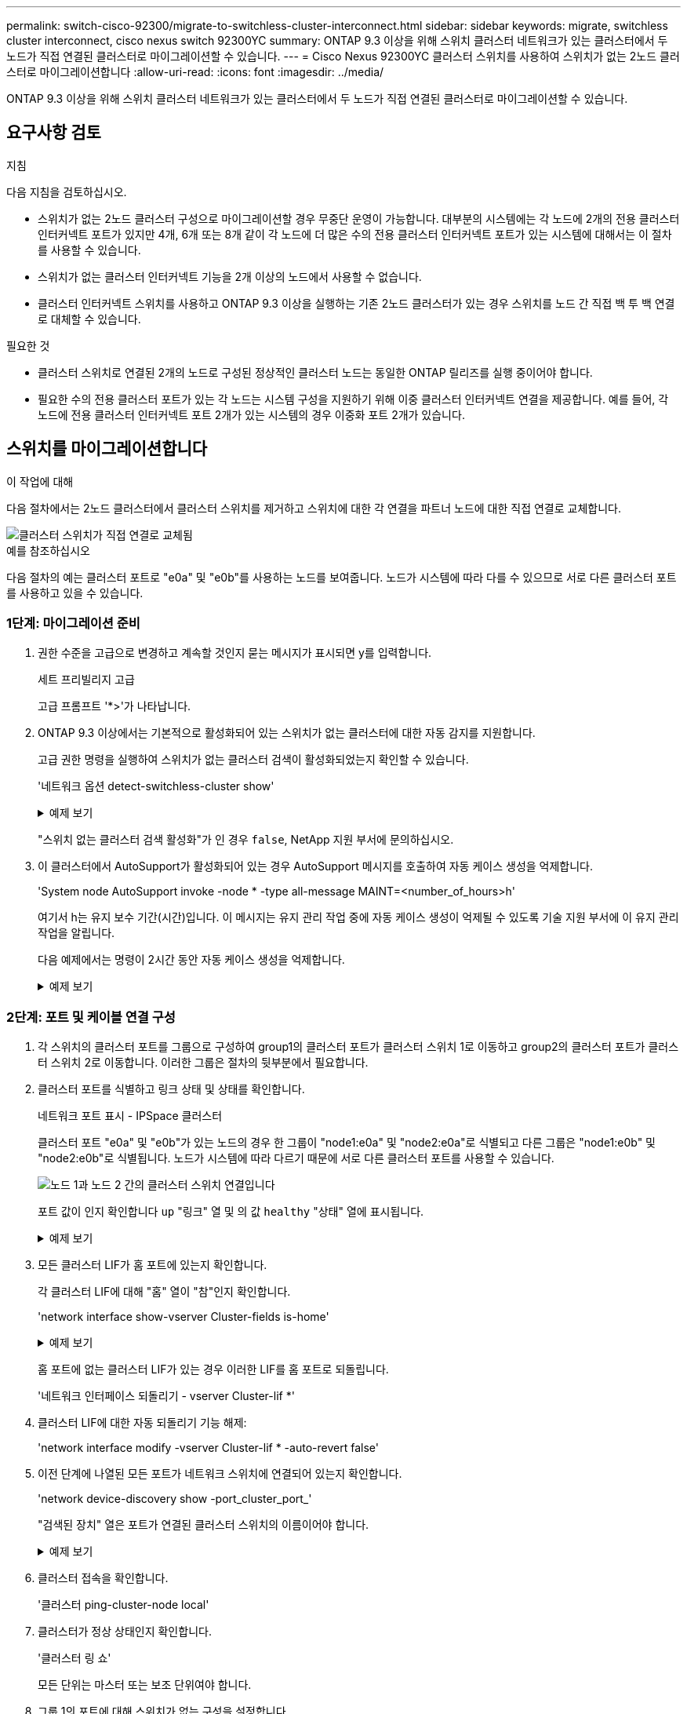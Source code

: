 ---
permalink: switch-cisco-92300/migrate-to-switchless-cluster-interconnect.html 
sidebar: sidebar 
keywords: migrate, switchless cluster interconnect, cisco nexus switch 92300YC 
summary: ONTAP 9.3 이상을 위해 스위치 클러스터 네트워크가 있는 클러스터에서 두 노드가 직접 연결된 클러스터로 마이그레이션할 수 있습니다. 
---
= Cisco Nexus 92300YC 클러스터 스위치를 사용하여 스위치가 없는 2노드 클러스터로 마이그레이션합니다
:allow-uri-read: 
:icons: font
:imagesdir: ../media/


[role="lead"]
ONTAP 9.3 이상을 위해 스위치 클러스터 네트워크가 있는 클러스터에서 두 노드가 직접 연결된 클러스터로 마이그레이션할 수 있습니다.



== 요구사항 검토

.지침
다음 지침을 검토하십시오.

* 스위치가 없는 2노드 클러스터 구성으로 마이그레이션할 경우 무중단 운영이 가능합니다. 대부분의 시스템에는 각 노드에 2개의 전용 클러스터 인터커넥트 포트가 있지만 4개, 6개 또는 8개 같이 각 노드에 더 많은 수의 전용 클러스터 인터커넥트 포트가 있는 시스템에 대해서는 이 절차를 사용할 수 있습니다.
* 스위치가 없는 클러스터 인터커넥트 기능을 2개 이상의 노드에서 사용할 수 없습니다.
* 클러스터 인터커넥트 스위치를 사용하고 ONTAP 9.3 이상을 실행하는 기존 2노드 클러스터가 있는 경우 스위치를 노드 간 직접 백 투 백 연결로 대체할 수 있습니다.


.필요한 것
* 클러스터 스위치로 연결된 2개의 노드로 구성된 정상적인 클러스터 노드는 동일한 ONTAP 릴리즈를 실행 중이어야 합니다.
* 필요한 수의 전용 클러스터 포트가 있는 각 노드는 시스템 구성을 지원하기 위해 이중 클러스터 인터커넥트 연결을 제공합니다. 예를 들어, 각 노드에 전용 클러스터 인터커넥트 포트 2개가 있는 시스템의 경우 이중화 포트 2개가 있습니다.




== 스위치를 마이그레이션합니다

.이 작업에 대해
다음 절차에서는 2노드 클러스터에서 클러스터 스위치를 제거하고 스위치에 대한 각 연결을 파트너 노드에 대한 직접 연결로 교체합니다.

image::../media/tnsc_clusterswitches_and_direct_connections.PNG[클러스터 스위치가 직접 연결로 교체됨]

.예를 참조하십시오
다음 절차의 예는 클러스터 포트로 "e0a" 및 "e0b"를 사용하는 노드를 보여줍니다. 노드가 시스템에 따라 다를 수 있으므로 서로 다른 클러스터 포트를 사용하고 있을 수 있습니다.



=== 1단계: 마이그레이션 준비

. 권한 수준을 고급으로 변경하고 계속할 것인지 묻는 메시지가 표시되면 y를 입력합니다.
+
세트 프리빌리지 고급

+
고급 프롬프트 '*>'가 나타납니다.

. ONTAP 9.3 이상에서는 기본적으로 활성화되어 있는 스위치가 없는 클러스터에 대한 자동 감지를 지원합니다.
+
고급 권한 명령을 실행하여 스위치가 없는 클러스터 검색이 활성화되었는지 확인할 수 있습니다.

+
'네트워크 옵션 detect-switchless-cluster show'

+
.예제 보기
[%collapsible]
====
다음 예제 출력은 옵션이 활성화되어 있는지 여부를 보여 줍니다.

[listing]
----
cluster::*> network options detect-switchless-cluster show
   (network options detect-switchless-cluster show)
Enable Switchless Cluster Detection: true
----
====
+
"스위치 없는 클러스터 검색 활성화"가 인 경우 `false`, NetApp 지원 부서에 문의하십시오.

. 이 클러스터에서 AutoSupport가 활성화되어 있는 경우 AutoSupport 메시지를 호출하여 자동 케이스 생성을 억제합니다.
+
'System node AutoSupport invoke -node * -type all-message MAINT=<number_of_hours>h'

+
여기서 h는 유지 보수 기간(시간)입니다. 이 메시지는 유지 관리 작업 중에 자동 케이스 생성이 억제될 수 있도록 기술 지원 부서에 이 유지 관리 작업을 알립니다.

+
다음 예제에서는 명령이 2시간 동안 자동 케이스 생성을 억제합니다.

+
.예제 보기
[%collapsible]
====
[listing]
----
cluster::*> system node autosupport invoke -node * -type all -message MAINT=2h
----
====




=== 2단계: 포트 및 케이블 연결 구성

. 각 스위치의 클러스터 포트를 그룹으로 구성하여 group1의 클러스터 포트가 클러스터 스위치 1로 이동하고 group2의 클러스터 포트가 클러스터 스위치 2로 이동합니다. 이러한 그룹은 절차의 뒷부분에서 필요합니다.
. 클러스터 포트를 식별하고 링크 상태 및 상태를 확인합니다.
+
네트워크 포트 표시 - IPSpace 클러스터

+
클러스터 포트 "e0a" 및 "e0b"가 있는 노드의 경우 한 그룹이 "node1:e0a" 및 "node2:e0a"로 식별되고 다른 그룹은 "node1:e0b" 및 "node2:e0b"로 식별됩니다. 노드가 시스템에 따라 다르기 때문에 서로 다른 클러스터 포트를 사용할 수 있습니다.

+
image::../media/tnsc_clusterswitch_connections.PNG[노드 1과 노드 2 간의 클러스터 스위치 연결입니다]

+
포트 값이 인지 확인합니다 `up` "링크" 열 및 의 값 `healthy` "상태" 열에 표시됩니다.

+
.예제 보기
[%collapsible]
====
[listing]
----
cluster::> network port show -ipspace Cluster
Node: node1
                                                                 Ignore
                                             Speed(Mbps) Health  Health
Port  IPspace   Broadcast Domain Link  MTU   Admin/Oper	 Status  Status
----- --------- ---------------- ----- ----- ----------- ------- -------
e0a   Cluster   Cluster          up    9000  auto/10000  healthy false
e0b   Cluster   Cluster          up    9000  auto/10000  healthy false

Node: node2
                                                                 Ignore
                                             Speed(Mbps) Health  Health
Port  IPspace   Broadcast Domain Link  MTU   Admin/Oper	 Status  Status
----- --------- ---------------- ----- ----- ----------- ------- -------
e0a   Cluster   Cluster          up    9000  auto/10000  healthy false
e0b   Cluster   Cluster          up    9000  auto/10000  healthy false
4 entries were displayed.
----
====
. 모든 클러스터 LIF가 홈 포트에 있는지 확인합니다.
+
각 클러스터 LIF에 대해 "홈" 열이 "참"인지 확인합니다.

+
'network interface show-vserver Cluster-fields is-home'

+
.예제 보기
[%collapsible]
====
[listing]
----
cluster::*> net int show -vserver Cluster -fields is-home
(network interface show)
vserver  lif          is-home
-------- ------------ --------
Cluster  node1_clus1  true
Cluster  node1_clus2  true
Cluster  node2_clus1  true
Cluster  node2_clus2  true
4 entries were displayed.
----
====
+
홈 포트에 없는 클러스터 LIF가 있는 경우 이러한 LIF를 홈 포트로 되돌립니다.

+
'네트워크 인터페이스 되돌리기 - vserver Cluster-lif *'

. 클러스터 LIF에 대한 자동 되돌리기 기능 해제:
+
'network interface modify -vserver Cluster-lif * -auto-revert false'

. 이전 단계에 나열된 모든 포트가 네트워크 스위치에 연결되어 있는지 확인합니다.
+
'network device-discovery show -port_cluster_port_'

+
"검색된 장치" 열은 포트가 연결된 클러스터 스위치의 이름이어야 합니다.

+
.예제 보기
[%collapsible]
====
다음 예에서는 클러스터 포트 "e0a" 및 "e0b"가 클러스터 스위치 "CS1" 및 "CS2"에 올바르게 연결되어 있음을 보여 줍니다.

[listing]
----
cluster::> network device-discovery show -port e0a|e0b
  (network device-discovery show)
Node/     Local  Discovered
Protocol  Port   Device (LLDP: ChassisID)  Interface  Platform
--------- ------ ------------------------- ---------- ----------
node1/cdp
          e0a    cs1                       0/11       BES-53248
          e0b    cs2                       0/12       BES-53248
node2/cdp
          e0a    cs1                       0/9        BES-53248
          e0b    cs2                       0/9        BES-53248
4 entries were displayed.
----
====
. 클러스터 접속을 확인합니다.
+
'클러스터 ping-cluster-node local'

. 클러스터가 정상 상태인지 확인합니다.
+
'클러스터 링 쇼'

+
모든 단위는 마스터 또는 보조 단위여야 합니다.

. 그룹 1의 포트에 대해 스위치가 없는 구성을 설정합니다.
+

IMPORTANT: 잠재적인 네트워킹 문제를 방지하려면, 그룹 1에서 포트를 분리한 후 가능한 한 빨리(예: 20초 이내에 *) 다시 연결해야 합니다.

+
.. 그룹 1의 포트에서 모든 케이블을 동시에 분리합니다.
+
다음 예제에서 케이블은 각 노드의 포트 "e0a"에서 분리되고 클러스터 트래픽은 각 노드의 스위치 및 포트 "e0b"를 통해 계속됩니다.

+
image::../media/tnsc_clusterswitch1_disconnected.PNG[ClusterSwitch1의 연결이 끊겼습니다]

.. 그룹 1의 포트를 후면에서 케이블로 연결합니다.
+
다음 예제에서 노드 1의 "e0a"는 노드 2의 "e0a"에 연결되어 있습니다.

+
image::../media/tnsc_ports_e0a_direct_connection.PNG[포트 "e0a" 간 직접 연결]



. 스위치가 없는 클러스터 네트워크 옵션은 false에서 true로 전환됩니다. 이 작업은 최대 45초가 걸릴 수 있습니다. 스위치가 없는 옵션이 "참"으로 설정되어 있는지 확인합니다.
+
'network options switchless-cluster show'

+
다음 예는 스위치가 없는 클러스터가 활성화된 것을 보여줍니다.

+
[listing]
----
cluster::*> network options switchless-cluster show
Enable Switchless Cluster: true
----
. 클러스터 네트워크가 중단되어 있지 않은지 확인합니다.
+
'클러스터 ping-cluster-node local'

. 그룹 2의 포트에 대해 스위치가 없는 구성을 설정합니다.
+

IMPORTANT: 잠재적인 네트워킹 문제를 방지하려면, 그룹 2에서 포트를 분리한 후 최대한 빨리 다시 연결해야 합니다(예: 20초 이내 *).

+
.. 그룹 2의 포트에서 모든 케이블을 동시에 분리합니다.
+
다음 예제에서 각 노드의 포트 "e0b"에서 케이블이 분리되고 클러스터 트래픽은 "e0a" 포트 간 직접 연결을 통해 계속됩니다.

+
image::../media/tnsc_clusterswitch2_disconnected.PNG[ClusterSwitch2의 연결이 끊겼습니다]

.. 그룹2의 포트를 후면에서 케이블로 연결합니다.
+
다음 예제에서 노드 1의 "e0a"는 노드 2의 "e0a"에 연결되고 노드 1의 "e0b"는 노드 2의 "e0b"에 연결됩니다.

+
image::../media/tnsc_node1_and_node2_direct_connection.PNG[노드 1과 노드 2의 포트 간 직접 연결]







=== 3단계: 구성을 확인합니다

. 두 노드의 포트가 올바르게 연결되어 있는지 확인합니다.
+
'network device-discovery show -port_cluster_port_'

+
.예제 보기
[%collapsible]
====
다음 예에서는 클러스터 포트 "e0a" 및 "e0b"이 클러스터 파트너의 해당 포트에 올바르게 연결되어 있음을 보여 줍니다.

[listing]
----
cluster::> net device-discovery show -port e0a|e0b
  (network device-discovery show)
Node/      Local  Discovered
Protocol   Port   Device (LLDP: ChassisID)  Interface  Platform
---------- ------ ------------------------- ---------- ----------
node1/cdp
           e0a    node2                     e0a        AFF-A300
           e0b    node2                     e0b        AFF-A300
node1/lldp
           e0a    node2 (00:a0:98:da:16:44) e0a        -
           e0b    node2 (00:a0:98:da:16:44) e0b        -
node2/cdp
           e0a    node1                     e0a        AFF-A300
           e0b    node1                     e0b        AFF-A300
node2/lldp
           e0a    node1 (00:a0:98:da:87:49) e0a        -
           e0b    node1 (00:a0:98:da:87:49) e0b        -
8 entries were displayed.
----
====
. 클러스터 LIF에 대한 자동 되돌리기 기능을 다시 설정합니다.
+
'network interface modify -vserver Cluster-lif * -auto-revert true'

. 모든 LIF가 홈 상태인지 확인합니다. 이 작업은 몇 초 정도 걸릴 수 있습니다.
+
'network interface show -vserver cluster -lif_lif_name_'

+
.예제 보기
[%collapsible]
====
다음 예제에서 노드1_clus2 및 노드2_clus2에 대해 표시된 것처럼 "홈" 열이 "참"이면 LIF가 되돌려집니다.

[listing]
----
cluster::> network interface show -vserver Cluster -fields curr-port,is-home
vserver  lif           curr-port is-home
-------- ------------- --------- -------
Cluster  node1_clus1   e0a       true
Cluster  node1_clus2   e0b       true
Cluster  node2_clus1   e0a       true
Cluster  node2_clus2   e0b       true
4 entries were displayed.
----
====
+
클러스터 LIF가 홈 포트로 돌아오지 않은 경우 수동으로 되돌리십시오.

+
'network interface revert-vserver cluster-lif_lif_name_'

. 두 노드 중 하나의 시스템 콘솔에서 노드의 클러스터 상태를 확인합니다.
+
'클러스터 쇼'

+
.예제 보기
[%collapsible]
====
다음 예는 두 노드의 epsilon을 "거짓"으로 보여 줍니다.

[listing]
----
Node  Health  Eligibility Epsilon
----- ------- ----------- --------
node1 true    true        false
node2 true    true        false
2 entries were displayed.
----
====
. 클러스터 포트 간의 연결을 확인합니다.
+
클러스터 ping-cluster local이 있습니다

. 자동 케이스 생성을 억제한 경우 AutoSupport 메시지를 호출하여 다시 활성화합니다.
+
'System node AutoSupport invoke-node * -type all-message maINT=end'

+
자세한 내용은 을 참조하십시오 link:https://kb.netapp.com/Advice_and_Troubleshooting/Data_Storage_Software/ONTAP_OS/How_to_suppress_automatic_case_creation_during_scheduled_maintenance_windows_-_ONTAP_9["NetApp KB 문서 101010449: 예약된 유지 관리 창에서 자동 케이스 생성을 억제하는 방법"^].

. 권한 수준을 admin으로 다시 변경합니다.
+
'Set-Privilege admin'입니다


